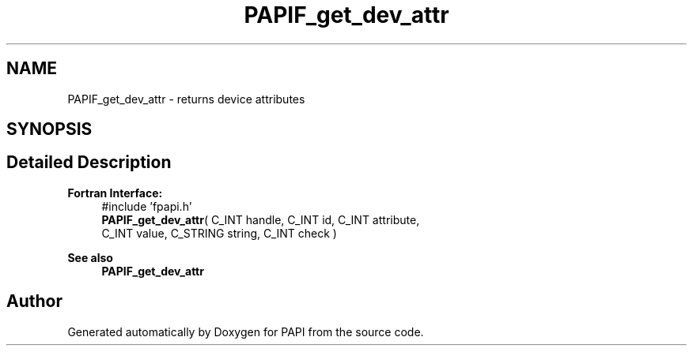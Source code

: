 .TH "PAPIF_get_dev_attr" 3 "Mon Feb 24 2025 21:11:21" "Version 7.2.0.0b2" "PAPI" \" -*- nroff -*-
.ad l
.nh
.SH NAME
PAPIF_get_dev_attr \- returns device attributes  

.SH SYNOPSIS
.br
.PP
.SH "Detailed Description"
.PP 

.PP
\fBFortran Interface:\fP
.RS 4
#include 'fpapi\&.h' 
.br
\fBPAPIF_get_dev_attr\fP( C_INT handle, C_INT id, C_INT attribute, 
.br
 C_INT value, C_STRING string, C_INT check )
.RE
.PP
\fBSee also\fP
.RS 4
\fBPAPIF_get_dev_attr\fP 
.RE
.PP


.SH "Author"
.PP 
Generated automatically by Doxygen for PAPI from the source code\&.
